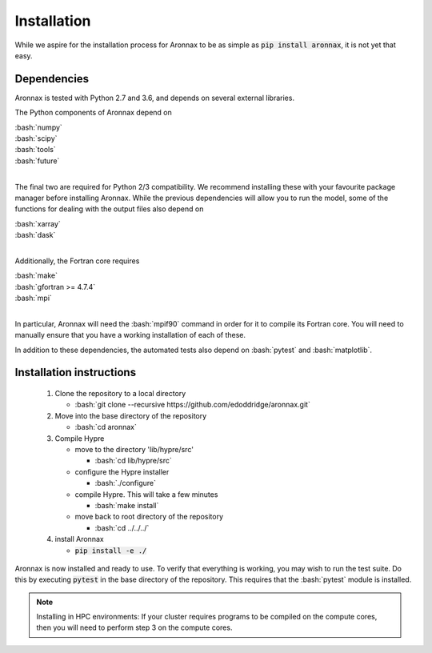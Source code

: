 .. role:: bash(code)
   :language: bash

Installation
************************


While we aspire for the installation process for Aronnax to be as simple as :code:`pip install aronnax`, it is not yet that easy.

Dependencies
============

Aronnax is tested with Python 2.7 and 3.6, and depends on several external libraries. 

The Python components of Aronnax depend on 

| :bash:`numpy`
| :bash:`scipy`
| :bash:`tools`
| :bash:`future`
|

The final two are required for Python 2/3 compatibility. We recommend installing these with your favourite package manager before installing Aronnax. While the previous dependencies will allow you to run the model, some of the functions for dealing with the output files also depend on

| :bash:`xarray`
| :bash:`dask`
|

Additionally, the Fortran core requires

| :bash:`make`
| :bash:`gfortran >= 4.7.4`
| :bash:`mpi`
| 

In particular, Aronnax will need the :bash:`mpif90` command in order for it to compile its Fortran core. You will need to manually ensure that you have a working installation of each of these.

In addition to these dependencies, the automated tests also depend on :bash:`pytest` and :bash:`matplotlib`.

Installation instructions
=========================

 #. Clone the repository to a local directory

    - :bash:`git clone --recursive https://github.com/edoddridge/aronnax.git`

 #. Move into the base directory of the repository

    - :bash:`cd aronnax`

 #. Compile Hypre

    - move to the directory 'lib/hypre/src'

      - :bash:`cd lib/hypre/src`
    
    - configure the Hypre installer

      - :bash:`./configure`

    - compile Hypre. This will take a few minutes
      
      - :bash:`make install`

    - move back to root directory of the repository

      - :bash:`cd ../../../`

 #. install Aronnax
   
    - :code:`pip install -e ./`

Aronnax is now installed and ready to use. To verify that everything is working, you may wish to run the test suite. Do this by executing :code:`pytest` in the base directory of the repository. This requires that the :bash:`pytest` module is installed.


.. note:: 
    Installing in HPC environments: If your cluster requires programs to be compiled on the compute cores, then you will need to perform step 3 on the compute cores.
